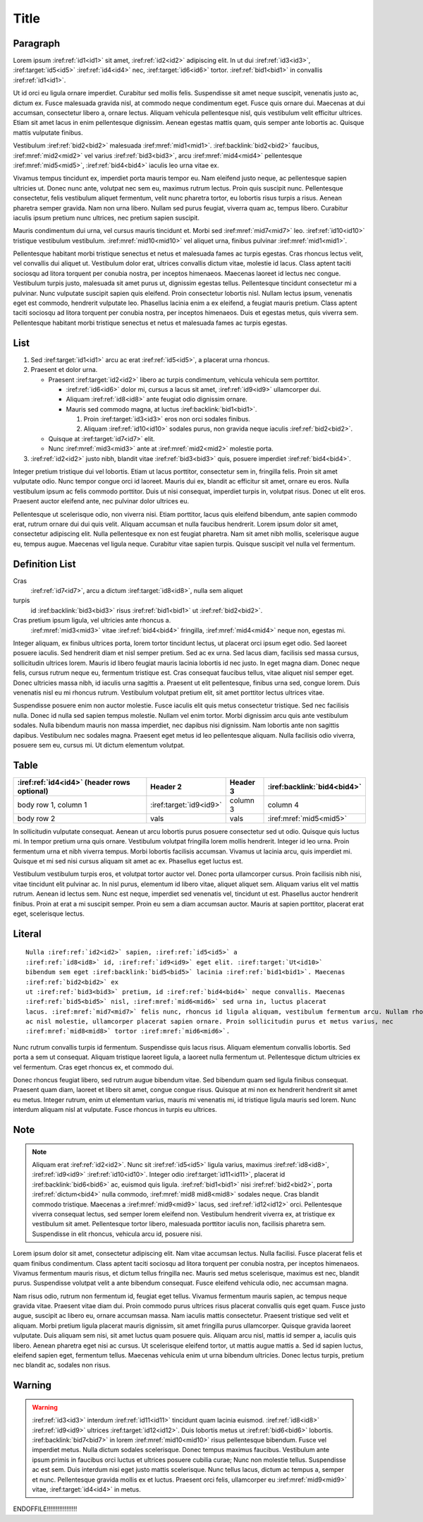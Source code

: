 Title
=====

Paragraph
---------

Lorem ipsum :iref:ref:`id1<id1>` sit amet, :iref:ref:`id2<id2>` adipiscing elit. In ut dui
:iref:ref:`id3<id3>`, :iref:target:`id5<id5>` :iref:ref:`id4<id4>` nec,
:iref:target:`id6<id6>` tortor. :iref:ref:`bid1<bid1>` in convallis :iref:ref:`id1<id1>`.

Ut id orci eu ligula ornare imperdiet. Curabitur sed mollis felis. Suspendisse sit amet neque
suscipit, venenatis justo ac, dictum ex. Fusce malesuada gravida nisl, at commodo neque condimentum
eget. Fusce quis ornare dui. Maecenas at dui accumsan, consectetur libero a, ornare lectus. Aliquam
vehicula pellentesque nisl, quis vestibulum velit efficitur ultrices. Etiam sit amet lacus in enim
pellentesque dignissim. Aenean egestas mattis quam, quis semper ante lobortis ac. Quisque mattis
vulputate finibus.


Vestibulum :iref:ref:`bid2<bid2>` malesuada :iref:mref:`mid1<mid1>`.
:iref:backlink:`bid2<bid2>` faucibus, :iref:mref:`mid2<mid2>` vel varius :iref:ref:`bid3<bid3>`,
arcu :iref:mref:`mid4<mid4>` pellentesque :iref:mref:`mid5<mid5>`,
:iref:ref:`bid4<bid4>` iaculis leo urna vitae ex.

Vivamus tempus tincidunt ex, imperdiet porta mauris tempor eu. Nam eleifend justo neque, ac
pellentesque sapien ultricies ut. Donec nunc ante, volutpat nec sem eu, maximus rutrum lectus. Proin
quis suscipit nunc. Pellentesque consectetur, felis vestibulum aliquet fermentum, velit nunc
pharetra tortor, eu lobortis risus turpis a risus. Aenean pharetra semper gravida. Nam non urna
libero. Nullam sed purus feugiat, viverra quam ac, tempus libero. Curabitur iaculis ipsum pretium
nunc ultrices, nec pretium sapien suscipit.

Mauris condimentum dui urna, vel cursus mauris tincidunt et.
Morbi sed :iref:mref:`mid7<mid7>` leo. :iref:ref:`id10<id10>`
tristique vestibulum vestibulum. :iref:mref:`mid10<mid10>` vel aliquet urna, finibus pulvinar
:iref:mref:`mid1<mid1>`.

Pellentesque habitant morbi tristique senectus et netus et malesuada fames ac turpis egestas. Cras
rhoncus lectus velit, vel convallis dui aliquet ut. Vestibulum dolor erat, ultrices convallis dictum
vitae, molestie id lacus. Class aptent taciti sociosqu ad litora torquent per conubia nostra, per
inceptos himenaeos. Maecenas laoreet id lectus nec congue. Vestibulum turpis justo, malesuada sit
amet purus ut, dignissim egestas tellus. Pellentesque tincidunt consectetur mi a pulvinar. Nunc
vulputate suscipit sapien quis eleifend. Proin consectetur lobortis nisl. Nullam lectus ipsum,
venenatis eget est commodo, hendrerit vulputate leo. Phasellus lacinia enim a ex eleifend, a feugiat
mauris pretium. Class aptent taciti sociosqu ad litora torquent per conubia nostra, per inceptos
himenaeos. Duis et egestas metus, quis viverra sem. Pellentesque habitant morbi tristique senectus
et netus et malesuada fames ac turpis egestas.


List
----


1. Sed :iref:target:`id1<id1>` arcu ac erat :iref:ref:`id5<id5>`, a placerat urna rhoncus.
2. Praesent et dolor urna.

   * Praesent :iref:target:`id2<id2>` libero ac turpis condimentum, vehicula vehicula sem porttitor.

     * :iref:ref:`id6<id6>` dolor mi, cursus a lacus sit amet, :iref:ref:`id9<id9>` ullamcorper dui.
     * Aliquam :iref:ref:`id8<id8>` ante feugiat odio dignissim ornare.
     * Mauris sed commodo magna, at luctus :iref:backlink:`bid1<bid1>`.

       #. Proin :iref:target:`id3<id3>` eros non orci sodales finibus.
       #. Aliquam :iref:ref:`id10<id10>` sodales purus, non gravida neque iaculis :iref:ref:`bid2<bid2>`.

   * Quisque at :iref:target:`id7<id7>` elit.
   * Nunc :iref:mref:`mid3<mid3>` ante at :iref:mref:`mid2<mid2>` molestie porta.

3. :iref:ref:`id2<id2>` justo nibh, blandit vitae :iref:ref:`bid3<bid3>` quis, posuere
   imperdiet :iref:ref:`bid4<bid4>`.


Integer pretium tristique dui vel lobortis. Etiam ut lacus porttitor, consectetur sem in, fringilla
felis. Proin sit amet vulputate odio. Nunc tempor congue orci id laoreet. Mauris dui ex, blandit ac
efficitur sit amet, ornare eu eros. Nulla vestibulum ipsum ac felis commodo porttitor. Duis ut nisi
consequat, imperdiet turpis in, volutpat risus. Donec ut elit eros. Praesent auctor eleifend ante,
nec pulvinar dolor ultrices eu.

Pellentesque ut scelerisque odio, non viverra nisi. Etiam porttitor, lacus quis eleifend bibendum,
ante sapien commodo erat, rutrum ornare dui dui quis velit. Aliquam accumsan et nulla faucibus
hendrerit. Lorem ipsum dolor sit amet, consectetur adipiscing elit. Nulla pellentesque ex non est
feugiat pharetra. Nam sit amet nibh mollis, scelerisque augue eu, tempus augue. Maecenas vel ligula
neque. Curabitur vitae sapien turpis. Quisque suscipit vel nulla vel fermentum.


Definition List
---------------

Cras
    :iref:ref:`id7<id7>`, arcu a dictum :iref:target:`id8<id8>`, nulla sem aliquet

turpis
    id :iref:backlink:`bid3<bid3>` risus :iref:ref:`bid1<bid1>` ut :iref:ref:`bid2<bid2>`.

Cras pretium ipsum ligula, vel ultricies ante rhoncus a.
    :iref:mref:`mid3<mid3>` vitae :iref:ref:`bid4<bid4>` fringilla, :iref:mref:`mid4<mid4>` neque non, egestas mi.


Integer aliquam, ex finibus ultrices porta, lorem tortor tincidunt lectus, ut placerat orci ipsum
eget odio. Sed laoreet posuere iaculis. Sed hendrerit diam et nisl semper pretium. Sed ac ex urna.
Sed lacus diam, facilisis sed massa cursus, sollicitudin ultrices lorem. Mauris id libero feugiat
mauris lacinia lobortis id nec justo. In eget magna diam. Donec neque felis, cursus rutrum neque eu,
fermentum tristique est. Cras consequat faucibus tellus, vitae aliquet nisl semper eget. Donec
ultricies massa nibh, id iaculis urna sagittis a. Praesent ut elit pellentesque, finibus urna sed,
congue lorem. Duis venenatis nisl eu mi rhoncus rutrum. Vestibulum volutpat pretium elit, sit amet
porttitor lectus ultrices vitae.

Suspendisse posuere enim non auctor molestie. Fusce iaculis elit quis metus consectetur tristique.
Sed nec facilisis nulla. Donec id nulla sed sapien tempus molestie. Nullam vel enim tortor. Morbi
dignissim arcu quis ante vestibulum sodales. Nulla bibendum mauris non massa imperdiet, nec dapibus
nisi dignissim. Nam lobortis ante non sagittis dapibus. Vestibulum nec sodales magna. Praesent eget
metus id leo pellentesque aliquam. Nulla facilisis odio viverra, posuere sem eu, cursus mi. Ut
dictum elementum volutpat.


Table
-----

+--------------------------+------------------------------+----------+---------------------------------+
| :iref:ref:`id4<id4>`     | Header 2                     | Header 3 | :iref:backlink:`bid4<bid4>`     |
| (header rows optional)   |                              |          |                                 |
+==========================+==============================+==========+=================================+
| body row 1, column 1     | :iref:target:`id9<id9>`      | column 3 | column 4                        |
+--------------------------+------------------------------+----------+---------------------------------+
| body row 2               | vals                         | vals     |   :iref:mref:`mid5<mid5>`       |
+--------------------------+------------------------------+----------+---------------------------------+


In sollicitudin vulputate consequat. Aenean ut arcu lobortis purus posuere consectetur sed ut odio.
Quisque quis luctus mi. In tempor pretium urna quis ornare. Vestibulum volutpat fringilla lorem
mollis hendrerit. Integer id leo urna. Proin fermentum urna et nibh viverra tempus. Morbi lobortis
facilisis accumsan. Vivamus ut lacinia arcu, quis imperdiet mi. Quisque et mi sed nisi cursus
aliquam sit amet ac ex. Phasellus eget luctus est.

Vestibulum vestibulum turpis eros, et volutpat tortor auctor vel. Donec porta ullamcorper cursus.
Proin facilisis nibh nisi, vitae tincidunt elit pulvinar ac. In nisl purus, elementum id libero
vitae, aliquet aliquet sem. Aliquam varius elit vel mattis rutrum. Aenean id lectus sem. Nunc est
neque, imperdiet sed venenatis vel, tincidunt ut est. Phasellus auctor hendrerit finibus. Proin at
erat a mi suscipit semper. Proin eu sem a diam accumsan auctor. Mauris at sapien porttitor, placerat
erat eget, scelerisque lectus.

Literal
-------

.. parsed-literal::

    Nulla :iref:ref:`id2<id2>` sapien, :iref:ref:`id5<id5>` a
    :iref:ref:`id8<id8>` id, :iref:ref:`id9<id9>` eget elit. :iref:target:`Ut<id10>`
    bibendum sem eget :iref:backlink:`bid5<bid5>` lacinia :iref:ref:`bid1<bid1>`. Maecenas
    :iref:ref:`bid2<bid2>` ex
    ut :iref:ref:`bid3<bid3>` pretium, id :iref:ref:`bid4<bid4>` neque convallis. Maecenas
    :iref:ref:`bid5<bid5>` nisl, :iref:mref:`mid6<mid6>` sed urna in, luctus placerat
    lacus. :iref:mref:`mid7<mid7>` felis nunc, rhoncus id ligula aliquam, vestibulum fermentum arcu. Nullam rhoncus augue
    ac nisl molestie, ullamcorper placerat sapien ornare. Proin sollicitudin purus et metus varius, nec
    :iref:mref:`mid8<mid8>` tortor :iref:mref:`mid6<mid6>`.


Nunc rutrum convallis turpis id fermentum. Suspendisse quis lacus risus. Aliquam elementum convallis
lobortis. Sed porta a sem ut consequat. Aliquam tristique laoreet ligula, a laoreet nulla fermentum
ut. Pellentesque dictum ultricies ex vel fermentum. Cras eget rhoncus ex, et commodo dui.

Donec rhoncus feugiat libero, sed rutrum augue bibendum vitae. Sed bibendum quam sed ligula finibus
consequat. Praesent quam diam, laoreet et libero sit amet, congue congue risus. Quisque at mi non ex
hendrerit hendrerit sit amet eu metus. Integer rutrum, enim ut elementum varius, mauris mi venenatis
mi, id tristique ligula mauris sed lorem. Nunc interdum aliquam nisl at vulputate. Fusce rhoncus in
turpis eu ultrices.


Note
----


.. note::

    Aliquam erat :iref:ref:`id2<id2>`. Nunc sit :iref:ref:`id5<id5>` ligula varius, maximus
    :iref:ref:`id8<id8>`, :iref:ref:`id9<id9>` :iref:ref:`id10<id10>`. Integer odio
    :iref:target:`id11<id11>`, placerat id :iref:backlink:`bid6<bid6>` ac, euismod quis ligula.
    :iref:ref:`bid1<bid1>` nisi :iref:ref:`bid2<bid2>`, porta :iref:ref:`dictum<bid4>` nulla
    commodo, :iref:mref:`mid8 mid8<mid8>` sodales neque. Cras blandit commodo tristique. Maecenas a
    :iref:mref:`mid9<mid9>` lacus, sed :iref:ref:`id12<id12>` orci.
    Pellentesque viverra consequat lectus, sed semper lorem eleifend non. Vestibulum hendrerit viverra
    ex, at tristique ex vestibulum sit amet. Pellentesque tortor libero, malesuada porttitor iaculis
    non, facilisis pharetra sem. Suspendisse in elit rhoncus, vehicula arcu id, posuere nisi.


Lorem ipsum dolor sit amet, consectetur adipiscing elit. Nam vitae accumsan lectus. Nulla facilisi.
Fusce placerat felis et quam finibus condimentum. Class aptent taciti sociosqu ad litora torquent
per conubia nostra, per inceptos himenaeos. Vivamus fermentum mauris risus, et dictum tellus
fringilla nec. Mauris sed metus scelerisque, maximus est nec, blandit purus. Suspendisse volutpat
velit a ante bibendum consequat. Fusce eleifend vehicula odio, nec accumsan magna.

Nam risus odio, rutrum non fermentum id, feugiat eget tellus. Vivamus fermentum mauris sapien, ac
tempus neque gravida vitae. Praesent vitae diam dui. Proin commodo purus ultrices risus placerat
convallis quis eget quam. Fusce justo augue, suscipit ac libero eu, ornare accumsan massa. Nam
iaculis mattis consectetur. Praesent tristique sed velit et aliquam. Morbi pretium ligula placerat
mauris dignissim, sit amet fringilla purus ullamcorper. Quisque gravida laoreet vulputate. Duis
aliquam sem nisi, sit amet luctus quam posuere quis. Aliquam arcu nisl, mattis id semper a, iaculis
quis libero. Aenean pharetra eget nisi ac cursus. Ut scelerisque eleifend tortor, ut mattis augue
mattis a. Sed id sapien luctus, eleifend sapien eget, fermentum tellus. Maecenas vehicula enim ut
urna bibendum ultricies. Donec lectus turpis, pretium nec blandit ac, sodales non risus.


Warning
-------

.. warning::

    :iref:ref:`id3<id3>` interdum :iref:ref:`id11<id11>` tincidunt quam lacinia euismod.
    :iref:ref:`id8<id8>` :iref:ref:`id9<id9>` ultrices :iref:target:`id12<id12>`. Duis lobortis
    metus ut :iref:ref:`bid6<bid6>` lobortis. :iref:backlink:`bid7<bid7>` in lorem
    :iref:mref:`mid10<mid10>` risus pellentesque bibendum. Fusce vel
    imperdiet metus. Nulla dictum sodales scelerisque. Donec tempus maximus faucibus. Vestibulum ante
    ipsum primis in faucibus orci luctus et ultrices posuere cubilia curae; Nunc non molestie tellus.
    Suspendisse ac est sem. Duis interdum nisi eget justo mattis scelerisque. Nunc tellus lacus, dictum
    ac tempus a, semper et nunc. Pellentesque gravida mollis ex et luctus. Praesent orci felis,
    ullamcorper eu :iref:mref:`mid9<mid9>` vitae, :iref:target:`id4<id4>` in metus.


ENDOFFILE!!!!!!!!!!!!!!!!!